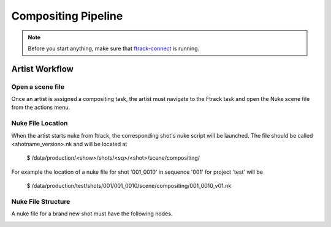 Compositing Pipeline
====================

.. note:: Before you start anything, make sure that `ftrack-connect`_ is running.

.. _ftrack-connect: ftrack-connect.html

Artist Workflow
~~~~~~~~~~~~~~~

Open a scene file
-----------------

Once an artist is assigned a compositing task, the artist must navigate to the Ftrack task
and open the Nuke scene file from the actions menu.

.. image:: /img/comp.gif


Nuke File Location
-------------------

When the artist starts nuke from ftrack, the corresponding shot's nuke script will be launched.
The file should be called <shotname_version>.nk and will be located at

    $ /data/production/<show>/shots/<sq>/<shot>/scene/compositing/

For example the location of a nuke file for shot '001_0010' in sequence '001' for project 'test' will be

    $ /data/production/test/shots/001/001_0010/scene/compositing/001_0010_v01.nk


Nuke File Structure
-------------------

A nuke file for a brand new shot must have the following nodes.

.. image:: /img/nuke-template.png
